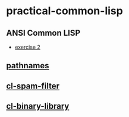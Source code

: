 #+options: toc:nil

* practical-common-lisp

** ANSI Common LISP

- [[file:exercise/exercise-2.org::*exercise 2][exercise 2]]

** [[file:pathnames/README.md][pathnames]]

** [[file:cl-spam-filter/README.md][cl-spam-filter]]

** [[file:mp3-browser/README.md][cl-binary-library]]


